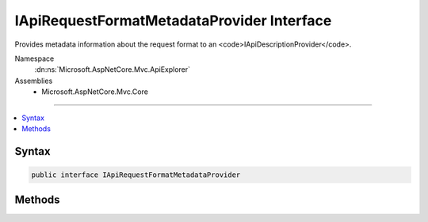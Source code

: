 

IApiRequestFormatMetadataProvider Interface
===========================================






Provides metadata information about the request format to an <code>IApiDescriptionProvider</code>.


Namespace
    :dn:ns:`Microsoft.AspNetCore.Mvc.ApiExplorer`
Assemblies
    * Microsoft.AspNetCore.Mvc.Core

----

.. contents::
   :local:









Syntax
------

.. code-block:: csharp

    public interface IApiRequestFormatMetadataProvider








.. dn:interface:: Microsoft.AspNetCore.Mvc.ApiExplorer.IApiRequestFormatMetadataProvider
    :hidden:

.. dn:interface:: Microsoft.AspNetCore.Mvc.ApiExplorer.IApiRequestFormatMetadataProvider

Methods
-------

.. dn:interface:: Microsoft.AspNetCore.Mvc.ApiExplorer.IApiRequestFormatMetadataProvider
    :noindex:
    :hidden:

    
    .. dn:method:: Microsoft.AspNetCore.Mvc.ApiExplorer.IApiRequestFormatMetadataProvider.GetSupportedContentTypes(System.String, System.Type)
    
        
    
        
        Gets a filtered list of content types which are supported by the :any:`Microsoft.AspNetCore.Mvc.Formatters.IInputFormatter`
        for the <em>objectType</em> and <em>contentType</em>.
    
        
    
        
        :param contentType: 
            The content type for which the supported content types are desired, or <code>null</code> if any content
            type can be used.
        
        :type contentType: System.String
    
        
        :param objectType: 
            The :any:`System.Type` for which the supported content types are desired.
        
        :type objectType: System.Type
        :rtype: System.Collections.Generic.IReadOnlyList<System.Collections.Generic.IReadOnlyList`1>{System.String<System.String>}
        :return: Content types which are supported by the :any:`Microsoft.AspNetCore.Mvc.Formatters.IInputFormatter`\.
    
        
        .. code-block:: csharp
    
            IReadOnlyList<string> GetSupportedContentTypes(string contentType, Type objectType)
    


